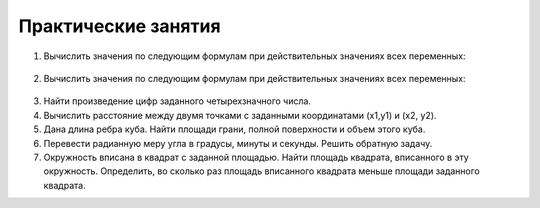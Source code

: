 Практические занятия
--------------------

1. Вычислить значения по следующим формулам при действи­тельных значениях всех переменных:

.. figure:: pract/ex_01.png
       :scale: 100 %
       :align: center
   
2. Вычислить значения по следующим формулам при действи­тельных значениях всех переменных: 
   
.. figure:: pract/ex_02.png
       :scale: 100 %
       :align: center
          
3. Найти произведение цифр заданного четырехзначного числа.
4. Вычислить расстояние между двумя точками с заданными ко­ординатами (x1,y1) и (х2, у2).
5. Дана длина ребра куба. Найти площади грани, полной по­верхности и объем этого куба.
6. Перевести радианную меру угла в градусы, минуты и секун­ды. Решить обратную задачу.
7. Окружность вписана в квадрат с заданной площадью. Найти площадь квадрата, вписанного в эту окружность. Определить, во сколько раз площадь вписанного квадрата меньше площади задан­ного квадрата.
